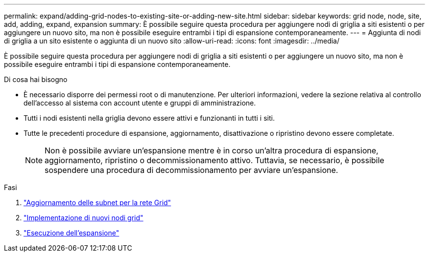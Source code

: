 ---
permalink: expand/adding-grid-nodes-to-existing-site-or-adding-new-site.html 
sidebar: sidebar 
keywords: grid node, node, site, add, adding, expand, expansion 
summary: È possibile seguire questa procedura per aggiungere nodi di griglia a siti esistenti o per aggiungere un nuovo sito, ma non è possibile eseguire entrambi i tipi di espansione contemporaneamente. 
---
= Aggiunta di nodi di griglia a un sito esistente o aggiunta di un nuovo sito
:allow-uri-read: 
:icons: font
:imagesdir: ../media/


[role="lead"]
È possibile seguire questa procedura per aggiungere nodi di griglia a siti esistenti o per aggiungere un nuovo sito, ma non è possibile eseguire entrambi i tipi di espansione contemporaneamente.

.Di cosa hai bisogno
* È necessario disporre dei permessi root o di manutenzione. Per ulteriori informazioni, vedere la sezione relativa al controllo dell'accesso al sistema con account utente e gruppi di amministrazione.
* Tutti i nodi esistenti nella griglia devono essere attivi e funzionanti in tutti i siti.
* Tutte le precedenti procedure di espansione, aggiornamento, disattivazione o ripristino devono essere completate.
+

NOTE: Non è possibile avviare un'espansione mentre è in corso un'altra procedura di espansione, aggiornamento, ripristino o decommissionamento attivo. Tuttavia, se necessario, è possibile sospendere una procedura di decommissionamento per avviare un'espansione.



.Fasi
. link:updating-subnets-for-grid-network.html["Aggiornamento delle subnet per la rete Grid"]
. link:deploying-new-grid-nodes.html["Implementazione di nuovi nodi grid"]
. link:performing-expansion.html["Esecuzione dell'espansione"]

